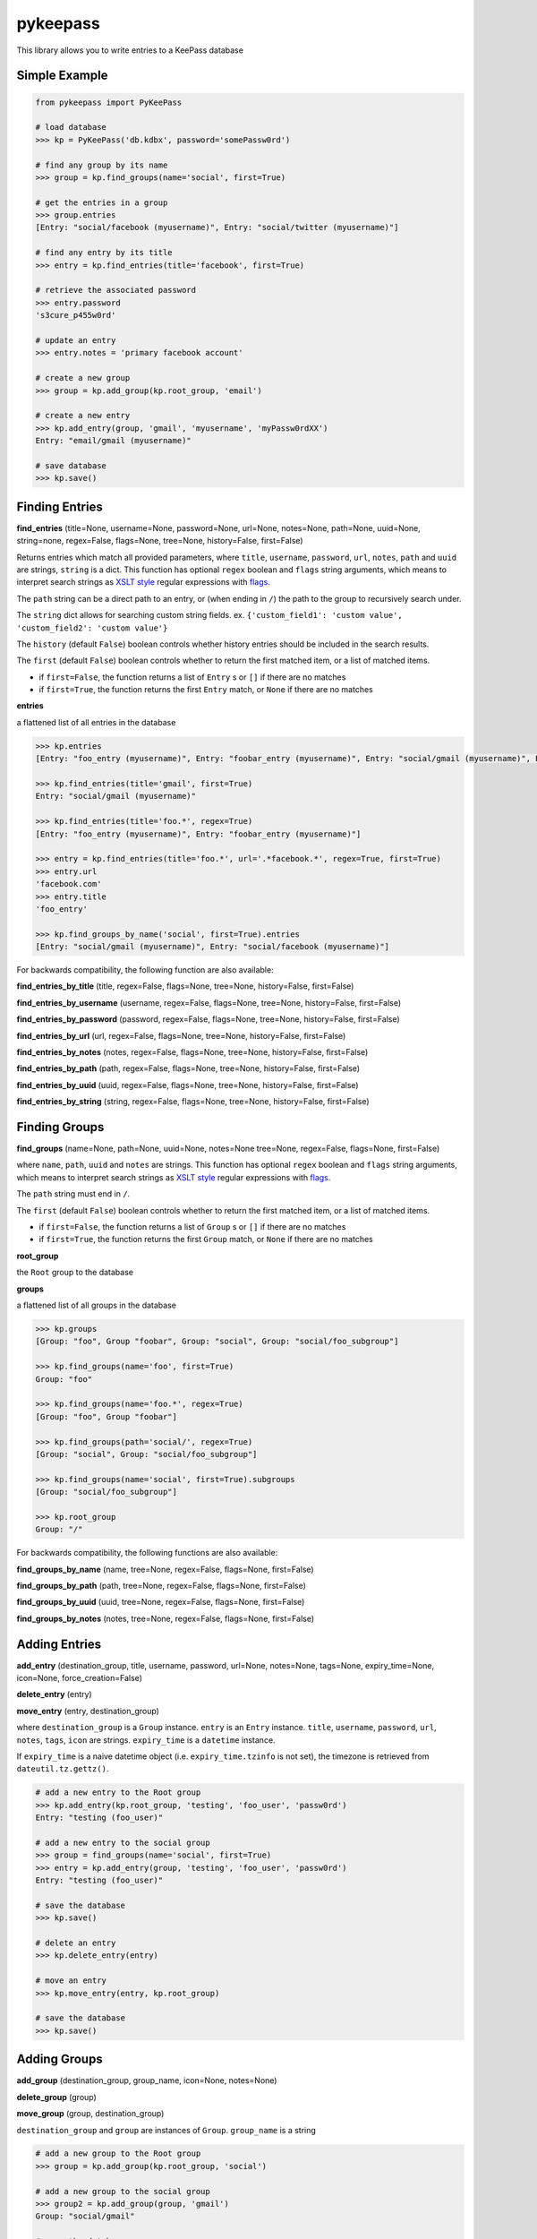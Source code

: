 pykeepass
============

This library allows you to write entries to a KeePass database

Simple Example
--------------
.. code:: python

   from pykeepass import PyKeePass

   # load database
   >>> kp = PyKeePass('db.kdbx', password='somePassw0rd')

   # find any group by its name
   >>> group = kp.find_groups(name='social', first=True)

   # get the entries in a group
   >>> group.entries
   [Entry: "social/facebook (myusername)", Entry: "social/twitter (myusername)"]

   # find any entry by its title
   >>> entry = kp.find_entries(title='facebook', first=True)

   # retrieve the associated password
   >>> entry.password
   's3cure_p455w0rd'

   # update an entry
   >>> entry.notes = 'primary facebook account'

   # create a new group
   >>> group = kp.add_group(kp.root_group, 'email')

   # create a new entry
   >>> kp.add_entry(group, 'gmail', 'myusername', 'myPassw0rdXX')
   Entry: "email/gmail (myusername)"

   # save database
   >>> kp.save()


Finding Entries
----------------------

**find_entries** (title=None, username=None, password=None, url=None, notes=None, path=None, uuid=None, string=none, regex=False, flags=None, tree=None, history=False, first=False)

Returns entries which match all provided parameters, where ``title``, ``username``, ``password``, ``url``, ``notes``, ``path`` and ``uuid`` are strings, ``string`` is a dict.  This function has optional ``regex`` boolean and ``flags`` string arguments, which means to interpret search strings as `XSLT style`_ regular expressions with `flags`_.

.. _XSLT style: https://www.xml.com/pub/a/2003/06/04/tr.html
.. _flags: https://www.w3.org/TR/xpath-functions/#flags 

The ``path`` string can be a direct path to an entry, or (when ending in ``/``) the path to the group to recursively search under.

The ``string`` dict allows for searching custom string fields.  ex. ``{'custom_field1': 'custom value', 'custom_field2': 'custom value'}``

The ``history`` (default ``False``) boolean controls whether history entries should be included in the search results.

The ``first`` (default ``False``) boolean controls whether to return the first matched item, or a list of matched items.

* if ``first=False``, the function returns a list of ``Entry`` s or ``[]`` if there are no matches
* if ``first=True``, the function returns the first ``Entry`` match, or ``None`` if there are no matches

**entries**

a flattened list of all entries in the database

.. code:: python

   >>> kp.entries
   [Entry: "foo_entry (myusername)", Entry: "foobar_entry (myusername)", Entry: "social/gmail (myusername)", Entry: "social/facebook (myusername)"]

   >>> kp.find_entries(title='gmail', first=True)
   Entry: "social/gmail (myusername)"

   >>> kp.find_entries(title='foo.*', regex=True)
   [Entry: "foo_entry (myusername)", Entry: "foobar_entry (myusername)"]

   >>> entry = kp.find_entries(title='foo.*', url='.*facebook.*', regex=True, first=True)
   >>> entry.url
   'facebook.com'
   >>> entry.title
   'foo_entry'

   >>> kp.find_groups_by_name('social', first=True).entries
   [Entry: "social/gmail (myusername)", Entry: "social/facebook (myusername)"]

For backwards compatibility, the following function are also available:

**find_entries_by_title** (title, regex=False, flags=None, tree=None, history=False, first=False)

**find_entries_by_username** (username, regex=False, flags=None, tree=None, history=False, first=False)

**find_entries_by_password** (password, regex=False, flags=None, tree=None, history=False, first=False)

**find_entries_by_url** (url, regex=False, flags=None, tree=None, history=False, first=False)

**find_entries_by_notes** (notes, regex=False, flags=None, tree=None, history=False, first=False)

**find_entries_by_path** (path, regex=False, flags=None, tree=None, history=False, first=False)

**find_entries_by_uuid** (uuid, regex=False, flags=None, tree=None, history=False, first=False)

**find_entries_by_string** (string, regex=False, flags=None, tree=None, history=False, first=False)

Finding Groups
----------------------

**find_groups** (name=None, path=None, uuid=None, notes=None tree=None, regex=False, flags=None, first=False)

where ``name``, ``path``, ``uuid`` and ``notes`` are strings.  This function has optional ``regex`` boolean and ``flags`` string arguments, which means to interpret search strings as `XSLT style`_ regular expressions with `flags`_.

.. _XSLT style: https://www.xml.com/pub/a/2003/06/04/tr.html
.. _flags: https://www.w3.org/TR/xpath-functions/#flags 

The ``path`` string must end in ``/``.

The ``first`` (default ``False``) boolean controls whether to return the first matched item, or a list of matched items.

* if ``first=False``, the function returns a list of ``Group`` s or ``[]`` if there are no matches
* if ``first=True``, the function returns the first ``Group`` match, or ``None`` if there are no matches

**root_group**

the ``Root`` group to the database

**groups**

a flattened list of all groups in the database

.. code:: python

   >>> kp.groups
   [Group: "foo", Group "foobar", Group: "social", Group: "social/foo_subgroup"]

   >>> kp.find_groups(name='foo', first=True)
   Group: "foo"

   >>> kp.find_groups(name='foo.*', regex=True)
   [Group: "foo", Group "foobar"]

   >>> kp.find_groups(path='social/', regex=True)
   [Group: "social", Group: "social/foo_subgroup"]

   >>> kp.find_groups(name='social', first=True).subgroups
   [Group: "social/foo_subgroup"]

   >>> kp.root_group
   Group: "/"

For backwards compatibility, the following functions are also available:

**find_groups_by_name** (name, tree=None, regex=False, flags=None, first=False)

**find_groups_by_path** (path, tree=None, regex=False, flags=None, first=False)

**find_groups_by_uuid** (uuid, tree=None, regex=False, flags=None, first=False)

**find_groups_by_notes** (notes, tree=None, regex=False, flags=None, first=False)


Adding Entries
--------------
**add_entry** (destination_group, title, username, password, url=None, notes=None, tags=None, expiry_time=None, icon=None, force_creation=False)

**delete_entry** (entry)

**move_entry** (entry, destination_group)

where ``destination_group`` is a ``Group`` instance.  ``entry`` is an ``Entry`` instance. ``title``, ``username``, ``password``, ``url``, ``notes``, ``tags``, ``icon`` are strings. ``expiry_time`` is a ``datetime`` instance.

If ``expiry_time`` is a naive datetime object (i.e. ``expiry_time.tzinfo`` is not set), the timezone is retrieved from ``dateutil.tz.gettz()``.

.. code:: python

   # add a new entry to the Root group
   >>> kp.add_entry(kp.root_group, 'testing', 'foo_user', 'passw0rd')
   Entry: "testing (foo_user)"

   # add a new entry to the social group
   >>> group = find_groups(name='social', first=True)
   >>> entry = kp.add_entry(group, 'testing', 'foo_user', 'passw0rd')
   Entry: "testing (foo_user)"

   # save the database
   >>> kp.save()

   # delete an entry
   >>> kp.delete_entry(entry)

   # move an entry
   >>> kp.move_entry(entry, kp.root_group)

   # save the database
   >>> kp.save()

Adding Groups
--------------
**add_group** (destination_group, group_name, icon=None, notes=None)

**delete_group** (group)

**move_group** (group, destination_group)

``destination_group`` and ``group`` are instances of ``Group``.  ``group_name`` is a string

.. code:: python

   # add a new group to the Root group
   >>> group = kp.add_group(kp.root_group, 'social')

   # add a new group to the social group
   >>> group2 = kp.add_group(group, 'gmail')
   Group: "social/gmail"

   # save the database
   >>> kp.save()

   # delete a group
   >>> kp.delete_group(group)

   # move a group
   >>> kp.move_group(group2, kp.root_group)

   # save the database
   >>> kp.save()

Miscellaneous
-------------
**read** (filename, password=None, keyfile=None)

where ``filename``, ``password``, and ``keyfile`` are strings.  ``filename`` is the path to the database, ``password`` is the master password string, and ``keyfile`` is the path to the database keyfile.  At least one of ``password`` and ``keyfile`` is required.

**save** (filename=None)

where ``filename`` is the path of the file to save to.  If ``filename`` is not given, the path given in ``read`` will be used.

**set_credentials** (password=None, keyfile=None)

clear current database credentials and set to the ones given.  ``password`` and ``keyfile`` are strings.  At least one of ``password`` and ``keyfile`` is required

Tests
-------------

To run them issue :code:`$ python tests/tests.py`
